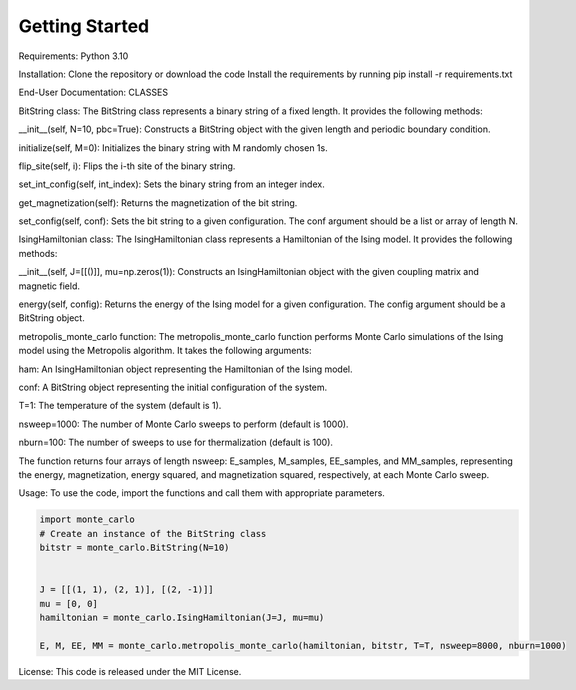 Getting Started
===============

Requirements:
Python 3.10

Installation:
Clone the repository or download the code
Install the requirements by running pip install -r requirements.txt

End-User Documentation:
CLASSES

BitString class:
The BitString class represents a binary string of a fixed length. It provides the following methods:

__init__(self, N=10, pbc=True): Constructs a BitString object with the given length and periodic boundary condition.

initialize(self, M=0): Initializes the binary string with M randomly chosen 1s.

flip_site(self, i): Flips the i-th site of the binary string.

set_int_config(self, int_index): Sets the binary string from an integer index.

get_magnetization(self): Returns the magnetization of the bit string.

set_config(self, conf): Sets the bit string to a given configuration. The conf argument should be a list or array of length N.

IsingHamiltonian class:
The IsingHamiltonian class represents a Hamiltonian of the Ising model. It provides the following methods:

__init__(self, J=[[()]], mu=np.zeros(1)): Constructs an IsingHamiltonian object with the given coupling matrix and magnetic field.

energy(self, config): Returns the energy of the Ising model for a given configuration. The config argument should be a BitString object.

metropolis_monte_carlo function:
The metropolis_monte_carlo function performs Monte Carlo simulations of the Ising model using the Metropolis algorithm. It takes the following arguments:

ham: An IsingHamiltonian object representing the Hamiltonian of the Ising model.

conf: A BitString object representing the initial configuration of the system.

T=1: The temperature of the system (default is 1).

nsweep=1000: The number of Monte Carlo sweeps to perform (default is 1000).

nburn=100: The number of sweeps to use for thermalization (default is 100).

The function returns four arrays of length nsweep: E_samples, M_samples, EE_samples, and MM_samples, representing the energy, magnetization, energy squared, and magnetization squared, respectively, at each Monte Carlo sweep.


Usage:
To use the code, import the functions and call them with appropriate parameters.

.. code-block:: python

    import monte_carlo
    # Create an instance of the BitString class
    bitstr = monte_carlo.BitString(N=10)

    
    J = [[(1, 1), (2, 1)], [(2, -1)]]
    mu = [0, 0]
    hamiltonian = monte_carlo.IsingHamiltonian(J=J, mu=mu)

    E, M, EE, MM = monte_carlo.metropolis_monte_carlo(hamiltonian, bitstr, T=T, nsweep=8000, nburn=1000)

License:
This code is released under the MIT License.